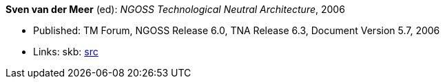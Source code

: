 *Sven van der Meer* (ed): _NGOSS Technological Neutral Architecture_, 2006

* Published: TM Forum, NGOSS Release 6.0, TNA Release 6.3, Document Version 5.7, 2006
* Links:
    skb: link:https://github.com/vdmeer/skb/tree/master/library/standard/tmf/tmf053-2006.adoc[src]

